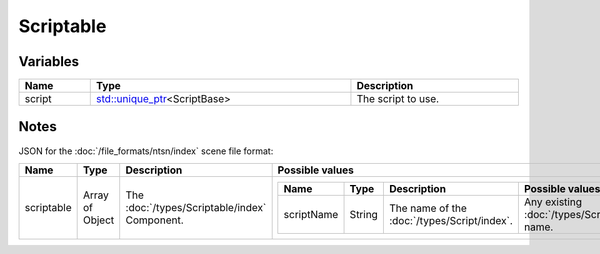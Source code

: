 Scriptable
==========

Variables
---------

.. list-table::
	:width: 100%
	:header-rows: 1
	:class: code-table

	* - Name
	  - Type
	  - Description
	* - script
	  - `std::unique_ptr <https://en.cppreference.com/w/cpp/memory/unique_ptr>`_\<ScriptBase>
	  - The script to use.

Notes
-----

JSON for the :doc:`/file_formats/ntsn/index` scene file format:

.. list-table::
	:width: 100%
	:header-rows: 1
	:class: code-table

	* - Name
	  - Type
	  - Description
	  - Possible values
	* - scriptable
	  - Array of Object
	  - The :doc:`/types/Scriptable/index` Component.
	  - .. list-table::
			:width: 100%
			:header-rows: 1
			:class: code-table

			* - Name
			  - Type
			  - Description
			  - Possible values
			* - scriptName
			  - String
			  - The name of the :doc:`/types/Script/index`.
			  - Any existing :doc:`/types/Script/index`'s name.